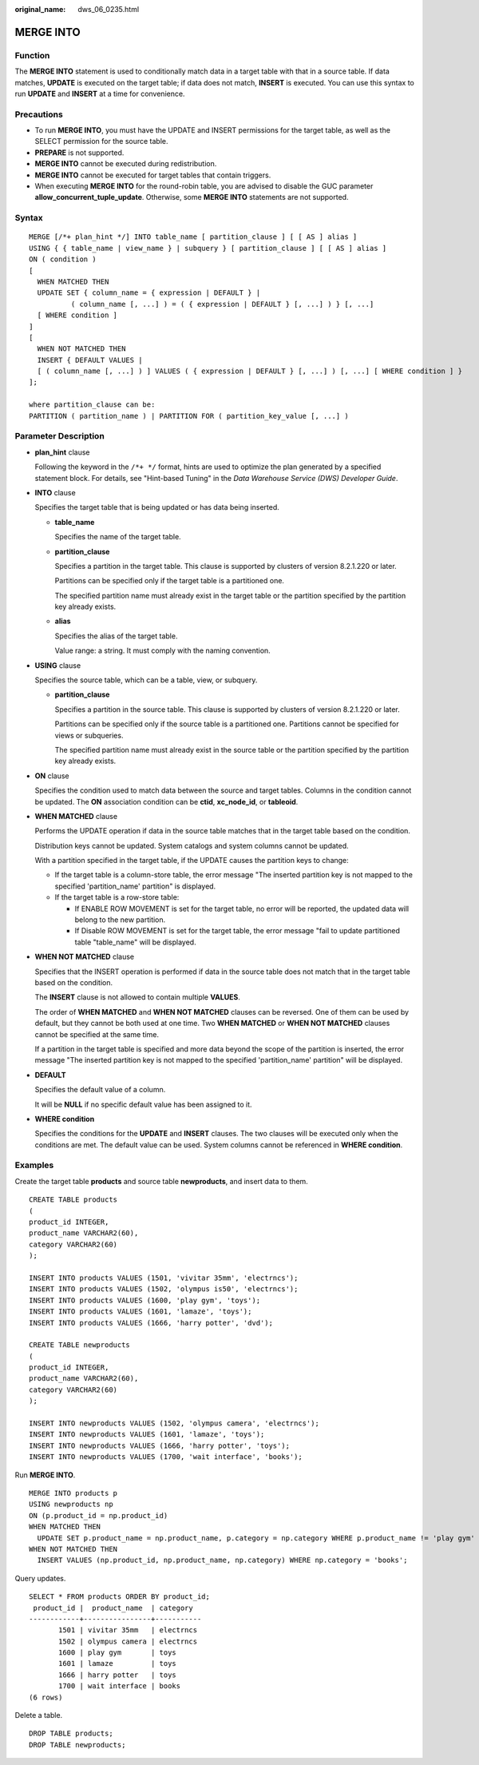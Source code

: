 :original_name: dws_06_0235.html

.. _dws_06_0235:

MERGE INTO
==========

Function
--------

The **MERGE INTO** statement is used to conditionally match data in a target table with that in a source table. If data matches, **UPDATE** is executed on the target table; if data does not match, **INSERT** is executed. You can use this syntax to run **UPDATE** and **INSERT** at a time for convenience.

Precautions
-----------

-  To run **MERGE INTO**, you must have the UPDATE and INSERT permissions for the target table, as well as the SELECT permission for the source table.
-  **PREPARE** is not supported.
-  **MERGE INTO** cannot be executed during redistribution.
-  **MERGE INTO** cannot be executed for target tables that contain triggers.
-  When executing **MERGE INTO** for the round-robin table, you are advised to disable the GUC parameter **allow_concurrent_tuple_update**. Otherwise, some **MERGE INTO** statements are not supported.

Syntax
------

::

   MERGE [/*+ plan_hint */] INTO table_name [ partition_clause ] [ [ AS ] alias ]
   USING { { table_name | view_name } | subquery } [ partition_clause ] [ [ AS ] alias ]
   ON ( condition )
   [
     WHEN MATCHED THEN
     UPDATE SET { column_name = { expression | DEFAULT } |
             ( column_name [, ...] ) = ( { expression | DEFAULT } [, ...] ) } [, ...]
     [ WHERE condition ]
   ]
   [
     WHEN NOT MATCHED THEN
     INSERT { DEFAULT VALUES |
     [ ( column_name [, ...] ) ] VALUES ( { expression | DEFAULT } [, ...] ) [, ...] [ WHERE condition ] }
   ];

   where partition_clause can be:
   PARTITION ( partition_name ) | PARTITION FOR ( partition_key_value [, ...] )

Parameter Description
---------------------

-  **plan_hint** clause

   Following the keyword in the ``/*+ */`` format, hints are used to optimize the plan generated by a specified statement block. For details, see "Hint-based Tuning" in the *Data Warehouse Service (DWS) Developer Guide*.

-  **INTO** clause

   Specifies the target table that is being updated or has data being inserted.

   -  **table_name**

      Specifies the name of the target table.

   -  **partition_clause**

      Specifies a partition in the target table. This clause is supported by clusters of version 8.2.1.220 or later.

      Partitions can be specified only if the target table is a partitioned one.

      The specified partition name must already exist in the target table or the partition specified by the partition key already exists.

   -  **alias**

      Specifies the alias of the target table.

      Value range: a string. It must comply with the naming convention.

-  **USING** clause

   Specifies the source table, which can be a table, view, or subquery.

   -  **partition_clause**

      Specifies a partition in the source table. This clause is supported by clusters of version 8.2.1.220 or later.

      Partitions can be specified only if the source table is a partitioned one. Partitions cannot be specified for views or subqueries.

      The specified partition name must already exist in the source table or the partition specified by the partition key already exists.

-  **ON** clause

   Specifies the condition used to match data between the source and target tables. Columns in the condition cannot be updated. The **ON** association condition can be **ctid**, **xc_node_id**, or **tableoid**.

-  **WHEN MATCHED** clause

   Performs the UPDATE operation if data in the source table matches that in the target table based on the condition.

   Distribution keys cannot be updated. System catalogs and system columns cannot be updated.

   With a partition specified in the target table, if the UPDATE causes the partition keys to change:

   -  If the target table is a column-store table, the error message "The inserted partition key is not mapped to the specified 'partition_name' partition" is displayed.
   -  If the target table is a row-store table:

      -  If ENABLE ROW MOVEMENT is set for the target table, no error will be reported, the updated data will belong to the new partition.
      -  If Disable ROW MOVEMENT is set for the target table, the error message "fail to update partitioned table "table_name" will be displayed.

-  **WHEN NOT MATCHED** clause

   Specifies that the INSERT operation is performed if data in the source table does not match that in the target table based on the condition.

   The **INSERT** clause is not allowed to contain multiple **VALUES**.

   The order of **WHEN MATCHED** and **WHEN NOT MATCHED** clauses can be reversed. One of them can be used by default, but they cannot be both used at one time. Two **WHEN MATCHED** or **WHEN NOT MATCHED** clauses cannot be specified at the same time.

   If a partition in the target table is specified and more data beyond the scope of the partition is inserted, the error message "The inserted partition key is not mapped to the specified 'partition_name' partition" will be displayed.

-  **DEFAULT**

   Specifies the default value of a column.

   It will be **NULL** if no specific default value has been assigned to it.

-  **WHERE condition**

   Specifies the conditions for the **UPDATE** and **INSERT** clauses. The two clauses will be executed only when the conditions are met. The default value can be used. System columns cannot be referenced in **WHERE condition**.

Examples
--------

Create the target table **products** and source table **newproducts**, and insert data to them.

::

   CREATE TABLE products
   (
   product_id INTEGER,
   product_name VARCHAR2(60),
   category VARCHAR2(60)
   );

   INSERT INTO products VALUES (1501, 'vivitar 35mm', 'electrncs');
   INSERT INTO products VALUES (1502, 'olympus is50', 'electrncs');
   INSERT INTO products VALUES (1600, 'play gym', 'toys');
   INSERT INTO products VALUES (1601, 'lamaze', 'toys');
   INSERT INTO products VALUES (1666, 'harry potter', 'dvd');

   CREATE TABLE newproducts
   (
   product_id INTEGER,
   product_name VARCHAR2(60),
   category VARCHAR2(60)
   );

   INSERT INTO newproducts VALUES (1502, 'olympus camera', 'electrncs');
   INSERT INTO newproducts VALUES (1601, 'lamaze', 'toys');
   INSERT INTO newproducts VALUES (1666, 'harry potter', 'toys');
   INSERT INTO newproducts VALUES (1700, 'wait interface', 'books');

Run **MERGE INTO**.

::

   MERGE INTO products p
   USING newproducts np
   ON (p.product_id = np.product_id)
   WHEN MATCHED THEN
     UPDATE SET p.product_name = np.product_name, p.category = np.category WHERE p.product_name != 'play gym'
   WHEN NOT MATCHED THEN
     INSERT VALUES (np.product_id, np.product_name, np.category) WHERE np.category = 'books';

Query updates.

::

   SELECT * FROM products ORDER BY product_id;
    product_id |  product_name  | category
   ------------+----------------+-----------
          1501 | vivitar 35mm   | electrncs
          1502 | olympus camera | electrncs
          1600 | play gym       | toys
          1601 | lamaze         | toys
          1666 | harry potter   | toys
          1700 | wait interface | books
   (6 rows)

Delete a table.

::

   DROP TABLE products;
   DROP TABLE newproducts;
